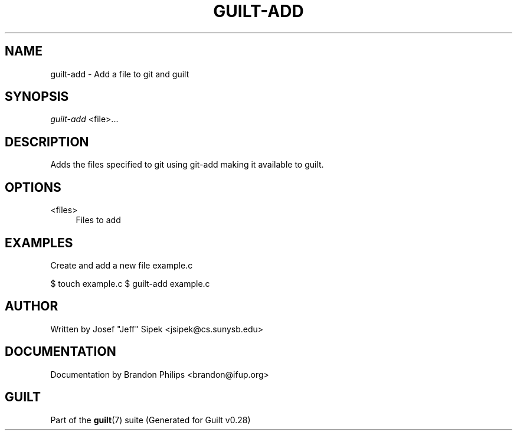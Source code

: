 .\"     Title: guilt-add
.\"    Author: 
.\" Generator: DocBook XSL Stylesheets v1.73.2 <http://docbook.sf.net/>
.\"      Date: 11/19/2007
.\"    Manual: 
.\"    Source: 
.\"
.TH "GUILT\-ADD" "1" "11/19/2007" "" ""
.\" disable hyphenation
.nh
.\" disable justification (adjust text to left margin only)
.ad l
.SH "NAME"
guilt-add - Add a file to git and guilt
.SH "SYNOPSIS"
\fIguilt\-add\fR <file>\&...
.SH "DESCRIPTION"
Adds the files specified to git using git\-add making it available to guilt\.
.SH "OPTIONS"
.PP
<files>
.RS 4
Files to add
.RE
.SH "EXAMPLES"
Create and add a new file example\.c

$ touch example\.c $ guilt\-add example\.c
.SH "AUTHOR"
Written by Josef "Jeff" Sipek <jsipek@cs\.sunysb\.edu>
.SH "DOCUMENTATION"
Documentation by Brandon Philips <brandon@ifup\.org>
.SH "GUILT"
Part of the \fBguilt\fR(7) suite (Generated for Guilt v0\.28)

